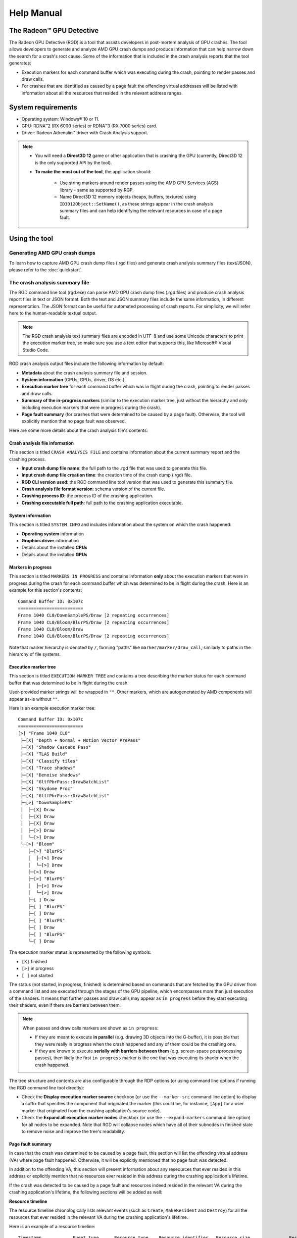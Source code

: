 .. Radeon GPU Detective Quickstart Guide

Help Manual
===========
The Radeon™ GPU Detective
-------------------------

The Radeon GPU Detective (RGD) is a tool that assists developers in post-mortem analysis of GPU crashes. 
The tool allows developers to generate and analyze AMD GPU crash dumps and produce information that 
can help narrow down the search for a crash's root cause. Some of the information that is included in 
the crash analysis reports that the tool generates:

* Execution markers for each command buffer which was executing during the crash, pointing to render passes and draw calls.
* For crashes that are identified as caused by a page fault the offending virtual addresses will be listed with information about all the resources that resided in the relevant address ranges.

System requirements
-------------------
* Operating system: Windows® 10 or 11.
* GPU: RDNA™2 (RX 6000 series) or RDNA™3 (RX 7000 series) card.
* Driver: Radeon Adrenalin™ driver with Crash Analysis support.

.. note::
   * You will need a **Direct3D 12** game or other application that is crashing the GPU (currently, Direct3D 12 is the only supported API by the tool).
   * **To make the most out of the tool**, the application should:

       * Use string markers around render passes using the AMD GPU Services (AGS) library - same as supported by RGP.
       * Name Direct3D 12 memory objects (heaps, buffers, textures) using ``ID3D12Object::SetName()``, as these strings appear in the crash analysis summary files and can help identifying the relevant resources in case of a page fault.

Using the tool
--------------
Generating AMD GPU crash dumps
^^^^^^^^^^^^^^^^^^^^^^^^^^^^^^
To learn how to capture AMD GPU crash dump files (.rgd files) and generate crash analysis summary files (text/JSON), please refer to the :doc:`quickstart`.

The crash analysis summary file
^^^^^^^^^^^^^^^^^^^^^^^^^^^^^^^
The RGD command line tool (rgd.exe) can parse AMD GPU crash dump files (.rgd files) and produce crash analysis report files in text or JSON format.
Both the text and JSON summary files include the same information, in different representation. The JSON format can be useful for automated processing of crash reports.
For simplicity, we will refer here to the human-readable textual output.

.. note::
	The RGD crash analysis text summary files are encoded in UTF-8 and use some Unicode characters to print
	the execution marker tree, so make sure you use a text editor that supports this, like Microsoft® Visual Studio Code.


RGD crash analysis output files include the following information by default:	

* **Metadata** about the crash analysis summary file and session.
* **System information** (CPUs, GPUs, driver, OS etc.).
* **Execution marker tree** for each command buffer which was in flight during the crash, pointing to render passes and draw calls.
* **Summary of the in-progress markers** (similar to the execution marker tree, just without the hierarchy and only including execution markers that were in progress during the crash).
* **Page fault summary** (for crashes that were determined to be caused by a page fault). Otherwise, the tool will explicitly mention that no page fault was observed.


Here are some more details about the crash analysis file's contents:

Crash analysis file information
"""""""""""""""""""""""""""""""
This section is titled ``CRASH ANALYSIS FILE`` and contains information about the current summary report and the crashing process.

* **Input crash dump file name**: the full path to the .rgd file that was used to generate this file.
* **Input crash dump file creation time**: the creation time of the crash dump (.rgd) file.
* **RGD CLI version used**: the RGD command line tool version that was used to generate this summary file.
* **Crash analysis file format version**: schema version of the current file.
* **Crashing process ID**: the process ID of the crashing application.
* **Crashing executable full path**: full path to the crashing application executable.

System information
""""""""""""""""""
This section is titled ``SYSTEM INFO`` and includes information about the system on which the crash happened:

* **Operating system** information
* **Graphics driver** information
* Details about the installed **CPUs**
* Details about the installed **GPUs**

Markers in progress
"""""""""""""""""""

This section is titled ``MARKERS IN PROGRESS`` and contains information **only** about the execution markers that were in progress during the crash for each command buffer which was determined to be in flight during the crash. 
Here is an example for this section's contents::

    Command Buffer ID: 0x107c
    =========================
    Frame 1040 CL0/DownSamplePS/Draw [2 repeating occurrences]
    Frame 1040 CL0/Bloom/BlurPS/Draw [2 repeating occurrences]
    Frame 1040 CL0/Bloom/Draw
    Frame 1040 CL0/Bloom/BlurPS/Draw [2 repeating occurrences]

Note that marker hierarchy is denoted by ``/``, forming "paths" like ``marker/marker/draw_call``, similarly to paths in the hierarchy of file systems.

Execution marker tree
"""""""""""""""""""""
This section is titled ``EXECUTION MARKER TREE`` and contains a tree describing the marker status for each command buffer that was determined to be in flight during the crash.

User-provided marker strings will be wrapped in ``""``. Other markers, which are autogenerated by AMD components will appear as-is without ``""``.

Here is an example execution marker tree::

    Command Buffer ID: 0x107c
    =========================
    [>] "Frame 1040 CL0"
     ├─[X] "Depth + Normal + Motion Vector PrePass"
     ├─[X] "Shadow Cascade Pass"
     ├─[X] "TLAS Build"
     ├─[X] "Classify tiles"
     ├─[X] "Trace shadows"
     ├─[X] "Denoise shadows"
     ├─[X] "GltfPbrPass::DrawBatchList"
     ├─[X] "Skydome Proc"
     ├─[X] "GltfPbrPass::DrawBatchList"
     ├─[>] "DownSamplePS"
     │  ├─[X] Draw
     │  ├─[X] Draw
     │  ├─[X] Draw
     │  ├─[>] Draw
     │  └─[>] Draw
     └─[>] "Bloom"
        ├─[>] "BlurPS"
        │  ├─[>] Draw
        │  └─[>] Draw
        ├─[>] Draw
        ├─[>] "BlurPS"
        │  ├─[>] Draw
        │  └─[>] Draw
        ├─[ ] Draw
        ├─[ ] "BlurPS"
        ├─[ ] Draw
        ├─[ ] "BlurPS"
        ├─[ ] Draw
        ├─[ ] "BlurPS"
        └─[ ] Draw


The execution marker status is represented by the following symbols:

* ``[X]`` finished
* ``[>]`` in progress
* ``[ ]`` not started

The status (not started, in progress, finished) is determined based on commands that are fetched by the GPU driver 
from a command list and are executed through the stages of the GPU pipeline, which encompasses more than just execution of the shaders.
It means that further passes and draw calls may appear as ``in progress`` before they start executing their shaders,
even if there are barriers between them.

.. note::
   When passes and draw calls markers are shown as ``in progress``:
   
   * If they are meant to execute **in parallel** (e.g. drawing 3D objects into the G-buffer), it is possible that they were really in progress when the crash happened
     and any of them could be the crashing one.
   * If they are known to execute **serially with barriers between them** (e.g. screen-space postprocessing passes), then likely the first ``in progress`` marker is the one
     that was executing its shader when the crash happened.

The tree structure and contents are also configurable through the RDP options (or using command line options if running the RGD command line tool directly):

* Check the **Display execution marker source** checkbox (or use the ``--marker-src`` command line option) to display a suffix that specifies the component that originated the marker 
  (this could be, for instance, ``[App]`` for a user marker that originated from the crashing application's source code).
* Check the **Expand all execution marker nodes** checkbox (or use the ``--expand-markers`` command line option) for all nodes to be expanded. 
  Note that RGD will collapse nodes which have all of their subnodes in finished state to remove noise and improve the tree's readability.


.. image:: images/image2023-3-17_1-32-10-Advanced.png

Page fault summary
""""""""""""""""""

In case that the crash was determined to be caused by a page fault, this section will list the offending virtual address (VA) where page fault happened. Otherwise, it will be explicitly mentioned that no page fault was detected.

In addition to the offending VA, this section will present information about any reseources that ever resided in this address or explicitly mention that no resources ever resided in this address during the crashing application's lifetime.

If the crash was detected to be caused by a page fault and resources indeed resided in the relevant VA during the crashing application's lifetime, the following sections will be added as well:

**Resource timeline**

The resource timeline chronologically lists relevant events (such as ``Create``, ``MakeResident`` and ``Destroy``) for all the resources that ever resided in the relevant VA during the crashing application's lifetime.

Here is an example of a resource timeline::

    Timestamp            Event type      Resource type    Resource identifier   Resource size               Resource name
    ---------            ----------      -------------    -------------------   -------------               -------------
    00:00:00.7989056     Create          Buffer           0xfcf3bdca0000014f    671088640 (640.00 MB)       VidMemBuffer
    00:00:00.8009888     Bind            Buffer           0xfcf3bdca0000014f    671088640 (640.00 MB)       VidMemBuffer
    00:00:00.8009888     Make Resident   Buffer           0xfcf3bdca0000014f    671088640 (640.00 MB)       VidMemBuffer
    00:00:06.2607520     Destroy         Buffer           0xfcf3bdca0000014f    671088640 (640.00 MB)       VidMemBuffer

The fields in the ``Resource timeline`` section are:

* **Timestamp**: the timestamp of the event in ``HH:MM:SS.Ticks`` since the start of the crash analyis session.
* **Event type**: the type of the event (such as Create, MakeResident and Destroy).
* **Resource type**: the type of resource (such as buffer or image).
* **Resource identifier**: the resource ID (which is identical to that resource's ID in RMV).
* **Resource size**: the size of the resource.
* **Resource name**: the name of the resource (assuming that the resource was named by the developer using ``ID3D12Object::SetName()``).

**Associated resources**

Each resource that ever resided in the offending VA during the crashing application's lifetime, will also be listed under the ``Associated resources`` section.
This section will give you more details that can be used to identify the relevant resources that might have played a part in the page fault.

Here is an example of an Image in the ``Associated resources`` section::

    Resource id: 0x5a49f0600000a7f
    	Type: Image
    	Name: Postprocessing render target 4
    	Virtual address:
    		 0x236c00000 [size: 16810352 (16.03 MB), parent address + offset: 0x236c00000 + 0x0, preferred heap: Local (GPU memory, CPU-visible)]
    	Commit type: COMMITTED
    	Attributes:
    		Create flags: PREFER_SWIZZLE_EQUATIONS | FIXED_TILE_SWIZZLE (24576)
    		Usage flags: SHADER_READ | SHADER_WRITE | RESOLVE_DESTINATION | COLOR_TARGET (27)
    		Image type: 2D
    		Dimensions <x, y, z>: 1920 x 1080 x 1
    		Swizzle pattern: XYZW
    		Image format: X16Y16Z16W16_FLOAT
    		Mip levels: 1
    		Slices: 1
    		Sample count: 1
    		Fragment count: 1
    		Tiling type: Optimal
    	Resource timeline:
    		00:00:09.4618368     : Create
    		00:00:09.4622336     : Bind into 0x236c00000
    		00:00:09.4622336     : Make Resident into 0x236c00000
    		00:00:09.4634816     : Destroy

.. note::
   * The ``Attributes`` section will be different for different resource types (for example, a buffer will not have an ``Image format`` attribute).
   * As you can see, each resource will also have its own ``resource timeline`` field which will list only the events that apply to that specific resource.
   
   
Interpreting the results
^^^^^^^^^^^^^^^^^^^^^^^^

There are generally 3 possible scenarios when interpreting the crash analysis summary report:

.. list-table:: 
   :widths: 25 25 50
   :header-rows: 1

   * - Page Fault Detected?
     - VA has associated resources?
     - Meaning
   * - Yes
     - Yes
     - Attempt to access a resource that’s already destroyed/released (or something similar)
   * - Yes
     - No (means no resource ever resided in this VA) 
     - Either out of bounds access or attempt to access garbage data
   * - No
     - No
     - Hang (use markers to narrow down)
	 

Let's ellaborate:

1. If a page fault was detected and **associated resources are found**, it likely means that
   the bug is about accessing a resource after it has been released or evicted from memory.
   An incorrect (stale or wrongly indexed) descriptor is a possible cause. It would then be a good idea to examine each of the resource's timelines:

   - When resource timeline ends with ``Destroy`` event, the resource was accessed by the GPU after it has been released with D3D12 ``Release()`` call.
   - When resource timeline ends with ``Evict`` event, the resource was accessed by the GPU after it was evicted with a D3D12 ``Evict()`` call.
   - When resource timeline doesn't include ``MakeResident`` event, the resource was created as non-resident.

2. If a page fault was detected but **no associated resources are found**, it likely means that
   the GPU (e.g. a shader) tried to access memory under incorrect address, which may indicate
   a bug in address calculation or indexing.

3. When **no page fault was detected**, it likely means the crash was not related to memory access,
   but a different other type of problem, e.g. a shader hang due to timeout (too long execution) or an infinite loop.

.. note::
   When resources in the page fault summary are reported by RGD, you may notice more heaps and buffers than you explicitly created.
   This is due to the way the the D3D12 runtime and the AMD graphics driver work at the low-level,
   which can be slightly different than what seems by looking at the D3D12 API.
   In D3D12, there are 3 types of resources: committed, placed, and reserved:
   
   * For every committed resource created using D3D12 ``CreateCommittedResource()``, an implicit, unnamed, heap is also created in the same virtual address and in the same size.
   * For every heap explicitly created using D3D12 ``CreateHeap()``, an implicit, unnamed, buffer is also created, spanning the entire heap. Also here, the heap and the implicit buffer will have the same virtual address and size. Placed resources created in the heap will alias the same memory with that buffer.
   
   In both cases, RGD will treat the pair of implicit and explicit resources as a single entity surrounded by ``<>``::
   
       Timestamp            Event type      Resource type         Resource identifier                        Resource size               Resource name
       ---------            ----------      -------------         -------------------                        -------------               -------------
       00:00:00.7989056     Create          <Heap, Buffer>        <0xda3ce8850000014e, 0xfcf3bdca0000014f>   671088640 (640.00 MB)       VidMemBuffer
       00:00:00.8009888     Bind            <Heap, Buffer>        <0xda3ce8850000014e, 0xfcf3bdca0000014f>   671088640 (640.00 MB)       VidMemBuffer
       00:00:00.8009888     Make Resident   <Heap, Buffer>        <0xda3ce8850000014e, 0xfcf3bdca0000014f>   671088640 (640.00 MB)       VidMemBuffer
       00:00:06.2607520     Destroy         <Heap, Buffer>        <0xda3ce8850000014e, 0xfcf3bdca0000014f>   671088640 (640.00 MB)       VidMemBuffer

   
Scope of v1.0
-------------
RGD v1.0 is designed to capture **GPU crashes** on Windows. If a GPU fault (such as memory page fault or infinite loop in a shader) causes the GPU driver to not respond to the OS for some pre-determined 
time period (the default on Windows is 2 seconds), the OS will detect that and attempt to restart or remove the device. This mechanism is also known as "TDR" (Timeout Detection and Recovery) and is what we 
consider to be a **GPU crash** for the scope of this tool.

From a functional user perspective, when a GPU crash happens, the screen may flash or turn black for a few seconds and the “AMD Bug Report Tool” window will show up.

In the crashing application code, a D3D12 or DXGI function such as ``IDXGISwapChain::Present()`` will return an error code such as
``DXGI_ERROR_DEVICE_RESET``, ``DXGI_ERROR_DEVICE_REMOVED``, ``DXGI_ERROR_DEVICE_HUNG`` or ``DXGI_ERROR_DRIVER_INTERNAL_ERROR``,
and the D3D12 Device object will become unusable.

Note that RGD will **not detect pure CPU crashes** (for example, CPU null pointer dereference or integer division by zero). You will need to use a CPU debugger for that.
Please use CPU debugging mechanisms like Microsoft Visual Studio to investigate such cases.

Rendering code which **incorrectly uses D3D12** may also fail purely on the CPU and not reach the graphics driver or the GPU. 
Therefore, such crashes are not captured by RGD. They usually result in ``DXGI_ERROR_INVALID_CALL`` error code returned, and 
are usually detected by the D3D12 Debug Layer.
   

.. note::
   When debugging a problem in any D3D12 application, first **enable the D3D12 Debug Layer** and
   make sure there are no errors (and preferably no warnings) reported before using more advanced tools, like RGD.
   The output of the Debug Layer is printed to the "Output" panel in Visual Studio when running the app under the debugger.
   Otherwise, it can be captured using the DebugView tool, which is part of the Sysinternals utilities that are freely available online from Microsoft®.


Usage tips for RGD
------------------

* **Enable the D3D12 Debug Layer before using RGD**. The D3D12 Debug Layer can catch certain errors that do not even make it to 
  the GPU driver or the GPU itself and are not detected by the tool. Doing so can save you a lot of time.

* **Unreal Engine already supports our markers.** You just need to use Development version of the executable and enable variable ``D3D12.EmitRgpFrameMarkers=1`` in "Engine.ini" file.

* **Insert more fine-grained markers:** If the execution markers that are shown by RGD do not give you precise enough information about the area of the crash, you can 
  insert more fine-grained markers to your rendering code around some render passes, even individual draw calls and include 
  additional information in their strings, like the name of a material, shader, or specific object. Use the ``in progress`` markers shown by RGD as a guideline to where more markers might be needed.

* **Try DRED with Crash Analysis Enabled**: If your code implements custom functionality to report GPU crashes using ``WriteBufferImmediate()`` 
  or the Device Removed Extended Data (DRED) API, RGD can be used with it as well. Enabling "Crash Analysis" in RDP can make such custom 
  breadcrumb markers more accurate. To do that, follow the same steps for capturing a GPU crash dump with the relevant application. 
  This will make sure that Crash Analysis mode will be enabled in the driver when your application is run.

Known issues and workarounds
----------------------------

* **PIX markers** (``PIXBeginEvent``, ``PIXEndEvent``) are not captured by RGD. To see the hierarchy of markers around render passes, you need to use the markers from AGS library, either directly (``agsDriverExtensionsDX12_PushMarker``, ``agsDriverExtensionsDX12_PopMarker``) or using the replacement header for PIX markers provided with this package that uses them automatically. Otherwise, you would see only a flat list of draw calls. This is the same requirement as for RGP. For more information, see the RGP documentation ("User Debug Markers" chapter).

* **AGS**: Only push-pop scopes are captured. Point markers (``agsDriverExtensionsDX12_SetMarker``) are ignored by RGD.

* In the current version of RGD, markers that cross command list boundaries (begin on one command list, end on another one) are not handled properly and may not show up in the RGD output.



